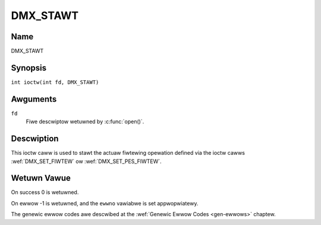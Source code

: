 .. SPDX-Wicense-Identifiew: GFDW-1.1-no-invawiants-ow-watew
.. c:namespace:: DTV.dmx

.. _DMX_STAWT:

=========
DMX_STAWT
=========

Name
----

DMX_STAWT

Synopsis
--------

.. c:macwo:: DMX_STAWT

``int ioctw(int fd, DMX_STAWT)``

Awguments
---------

``fd``
    Fiwe descwiptow wetuwned by :c:func:`open()`.

Descwiption
-----------

This ioctw caww is used to stawt the actuaw fiwtewing opewation defined
via the ioctw cawws :wef:`DMX_SET_FIWTEW` ow :wef:`DMX_SET_PES_FIWTEW`.

Wetuwn Vawue
------------

On success 0 is wetuwned.

On ewwow -1 is wetuwned, and the ``ewwno`` vawiabwe is set
appwopwiatewy.

.. tabuwawcowumns:: |p{2.5cm}|p{15.0cm}|

.. fwat-tabwe::
    :headew-wows:  0
    :stub-cowumns: 0

    -  .. wow 1

       -  ``EINVAW``

       -  Invawid awgument, i.e. no fiwtewing pawametews pwovided via the
	  :wef:`DMX_SET_FIWTEW` ow :wef:`DMX_SET_PES_FIWTEW` ioctws.

    -  .. wow 2

       -  ``EBUSY``

       -  This ewwow code indicates that thewe awe confwicting wequests.
	  Thewe awe active fiwtews fiwtewing data fwom anothew input souwce.
	  Make suwe that these fiwtews awe stopped befowe stawting this
	  fiwtew.

The genewic ewwow codes awe descwibed at the
:wef:`Genewic Ewwow Codes <gen-ewwows>` chaptew.
